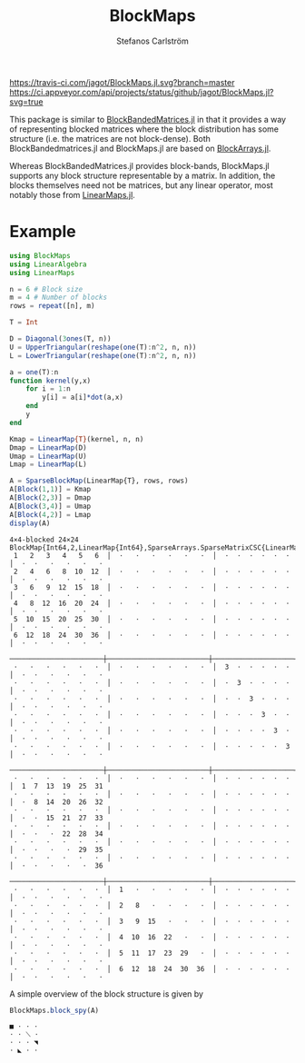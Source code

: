 #+TITLE: BlockMaps
#+AUTHOR: Stefanos Carlström
#+EMAIL: stefanos.carlstrom@gmail.com

[[https://jagot.github.io/BlockMaps.jl/stable][https://img.shields.io/badge/docs-stable-blue.svg]]
[[https://jagot.github.io/BlockMaps.jl/dev][https://img.shields.io/badge/docs-dev-blue.svg]]
[[https://travis-ci.com/jagot/BlockMaps.jl][https://travis-ci.com/jagot/BlockMaps.jl.svg?branch=master]]
[[https://ci.appveyor.com/project/jagot/BlockMaps-jl][https://ci.appveyor.com/api/projects/status/github/jagot/BlockMaps.jl?svg=true]]
[[https://codecov.io/gh/jagot/BlockMaps.jl][https://codecov.io/gh/jagot/BlockMaps.jl/branch/master/graph/badge.svg]]

This package is similar to [[https://github.com/JuliaMatrices/BlockBandedMatrices.jl][BlockBandedMatrices.jl]] in that it provides
a way of representing blocked matrices where the block distribution
has some structure (i.e. the matrices are not block-dense). Both
BlockBandedmatrices.jl and BlockMaps.jl are based on [[https://github.com/JuliaArrays/BlockArrays.jl][BlockArrays.jl]].

Whereas BlockBandedMatrices.jl provides block-bands, BlockMaps.jl
supports any block structure representable by a matrix. In addition,
the blocks themselves need not be matrices, but any linear operator,
most notably those from [[https://github.com/Jutho/LinearMaps.jl][LinearMaps.jl]].

* Example
  #+BEGIN_SRC julia
    using BlockMaps
    using LinearAlgebra
    using LinearMaps

    n = 6 # Block size
    m = 4 # Number of blocks
    rows = repeat([n], m)

    T = Int

    D = Diagonal(3ones(T, n))
    U = UpperTriangular(reshape(one(T):n^2, n, n))
    L = LowerTriangular(reshape(one(T):n^2, n, n))

    a = one(T):n
    function kernel(y,x)
        for i = 1:n
            y[i] = a[i]*dot(a,x)
        end
        y
    end

    Kmap = LinearMap{T}(kernel, n, n)
    Dmap = LinearMap(D)
    Umap = LinearMap(U)
    Lmap = LinearMap(L)

    A = SparseBlockMap(LinearMap{T}, rows, rows)
    A[Block(1,1)] = Kmap
    A[Block(2,3)] = Dmap
    A[Block(3,4)] = Umap
    A[Block(4,2)] = Lmap
    display(A)
  #+END_SRC

  #+BEGIN_EXAMPLE
    4×4-blocked 24×24 BlockMap{Int64,2,LinearMap{Int64},SparseArrays.SparseMatrixCSC{LinearMap{Int64},Int64},Tuple{BlockArrays.BlockedUnitRange{Array{Int64,1}},BlockArrays.BlockedUnitRange{Array{Int64,1}}}}:
     1   2   3   4   5   6  │  ⋅   ⋅   ⋅   ⋅   ⋅   ⋅  │  ⋅  ⋅  ⋅  ⋅  ⋅  ⋅  │  ⋅  ⋅   ⋅   ⋅   ⋅   ⋅
     2   4   6   8  10  12  │  ⋅   ⋅   ⋅   ⋅   ⋅   ⋅  │  ⋅  ⋅  ⋅  ⋅  ⋅  ⋅  │  ⋅  ⋅   ⋅   ⋅   ⋅   ⋅
     3   6   9  12  15  18  │  ⋅   ⋅   ⋅   ⋅   ⋅   ⋅  │  ⋅  ⋅  ⋅  ⋅  ⋅  ⋅  │  ⋅  ⋅   ⋅   ⋅   ⋅   ⋅
     4   8  12  16  20  24  │  ⋅   ⋅   ⋅   ⋅   ⋅   ⋅  │  ⋅  ⋅  ⋅  ⋅  ⋅  ⋅  │  ⋅  ⋅   ⋅   ⋅   ⋅   ⋅
     5  10  15  20  25  30  │  ⋅   ⋅   ⋅   ⋅   ⋅   ⋅  │  ⋅  ⋅  ⋅  ⋅  ⋅  ⋅  │  ⋅  ⋅   ⋅   ⋅   ⋅   ⋅
     6  12  18  24  30  36  │  ⋅   ⋅   ⋅   ⋅   ⋅   ⋅  │  ⋅  ⋅  ⋅  ⋅  ⋅  ⋅  │  ⋅  ⋅   ⋅   ⋅   ⋅   ⋅
     ───────────────────────┼─────────────────────────┼────────────────────┼──────────────────────
     ⋅   ⋅   ⋅   ⋅   ⋅   ⋅  │  ⋅   ⋅   ⋅   ⋅   ⋅   ⋅  │  3  ⋅  ⋅  ⋅  ⋅  ⋅  │  ⋅  ⋅   ⋅   ⋅   ⋅   ⋅
     ⋅   ⋅   ⋅   ⋅   ⋅   ⋅  │  ⋅   ⋅   ⋅   ⋅   ⋅   ⋅  │  ⋅  3  ⋅  ⋅  ⋅  ⋅  │  ⋅  ⋅   ⋅   ⋅   ⋅   ⋅
     ⋅   ⋅   ⋅   ⋅   ⋅   ⋅  │  ⋅   ⋅   ⋅   ⋅   ⋅   ⋅  │  ⋅  ⋅  3  ⋅  ⋅  ⋅  │  ⋅  ⋅   ⋅   ⋅   ⋅   ⋅
     ⋅   ⋅   ⋅   ⋅   ⋅   ⋅  │  ⋅   ⋅   ⋅   ⋅   ⋅   ⋅  │  ⋅  ⋅  ⋅  3  ⋅  ⋅  │  ⋅  ⋅   ⋅   ⋅   ⋅   ⋅
     ⋅   ⋅   ⋅   ⋅   ⋅   ⋅  │  ⋅   ⋅   ⋅   ⋅   ⋅   ⋅  │  ⋅  ⋅  ⋅  ⋅  3  ⋅  │  ⋅  ⋅   ⋅   ⋅   ⋅   ⋅
     ⋅   ⋅   ⋅   ⋅   ⋅   ⋅  │  ⋅   ⋅   ⋅   ⋅   ⋅   ⋅  │  ⋅  ⋅  ⋅  ⋅  ⋅  3  │  ⋅  ⋅   ⋅   ⋅   ⋅   ⋅
     ───────────────────────┼─────────────────────────┼────────────────────┼──────────────────────
     ⋅   ⋅   ⋅   ⋅   ⋅   ⋅  │  ⋅   ⋅   ⋅   ⋅   ⋅   ⋅  │  ⋅  ⋅  ⋅  ⋅  ⋅  ⋅  │  1  7  13  19  25  31
     ⋅   ⋅   ⋅   ⋅   ⋅   ⋅  │  ⋅   ⋅   ⋅   ⋅   ⋅   ⋅  │  ⋅  ⋅  ⋅  ⋅  ⋅  ⋅  │  ⋅  8  14  20  26  32
     ⋅   ⋅   ⋅   ⋅   ⋅   ⋅  │  ⋅   ⋅   ⋅   ⋅   ⋅   ⋅  │  ⋅  ⋅  ⋅  ⋅  ⋅  ⋅  │  ⋅  ⋅  15  21  27  33
     ⋅   ⋅   ⋅   ⋅   ⋅   ⋅  │  ⋅   ⋅   ⋅   ⋅   ⋅   ⋅  │  ⋅  ⋅  ⋅  ⋅  ⋅  ⋅  │  ⋅  ⋅   ⋅  22  28  34
     ⋅   ⋅   ⋅   ⋅   ⋅   ⋅  │  ⋅   ⋅   ⋅   ⋅   ⋅   ⋅  │  ⋅  ⋅  ⋅  ⋅  ⋅  ⋅  │  ⋅  ⋅   ⋅   ⋅  29  35
     ⋅   ⋅   ⋅   ⋅   ⋅   ⋅  │  ⋅   ⋅   ⋅   ⋅   ⋅   ⋅  │  ⋅  ⋅  ⋅  ⋅  ⋅  ⋅  │  ⋅  ⋅   ⋅   ⋅   ⋅  36
     ───────────────────────┼─────────────────────────┼────────────────────┼──────────────────────
     ⋅   ⋅   ⋅   ⋅   ⋅   ⋅  │  1   ⋅   ⋅   ⋅   ⋅   ⋅  │  ⋅  ⋅  ⋅  ⋅  ⋅  ⋅  │  ⋅  ⋅   ⋅   ⋅   ⋅   ⋅
     ⋅   ⋅   ⋅   ⋅   ⋅   ⋅  │  2   8   ⋅   ⋅   ⋅   ⋅  │  ⋅  ⋅  ⋅  ⋅  ⋅  ⋅  │  ⋅  ⋅   ⋅   ⋅   ⋅   ⋅
     ⋅   ⋅   ⋅   ⋅   ⋅   ⋅  │  3   9  15   ⋅   ⋅   ⋅  │  ⋅  ⋅  ⋅  ⋅  ⋅  ⋅  │  ⋅  ⋅   ⋅   ⋅   ⋅   ⋅
     ⋅   ⋅   ⋅   ⋅   ⋅   ⋅  │  4  10  16  22   ⋅   ⋅  │  ⋅  ⋅  ⋅  ⋅  ⋅  ⋅  │  ⋅  ⋅   ⋅   ⋅   ⋅   ⋅
     ⋅   ⋅   ⋅   ⋅   ⋅   ⋅  │  5  11  17  23  29   ⋅  │  ⋅  ⋅  ⋅  ⋅  ⋅  ⋅  │  ⋅  ⋅   ⋅   ⋅   ⋅   ⋅
     ⋅   ⋅   ⋅   ⋅   ⋅   ⋅  │  6  12  18  24  30  36  │  ⋅  ⋅  ⋅  ⋅  ⋅  ⋅  │  ⋅  ⋅   ⋅   ⋅   ⋅   ⋅
  #+END_EXAMPLE

  A simple overview of the block structure is given by


  #+BEGIN_SRC julia
    BlockMaps.block_spy(A)
  #+END_SRC

  #+BEGIN_EXAMPLE
     ■ ⋅ ⋅ ⋅
     ⋅ ⋅ ⟍ ⋅
     ⋅ ⋅ ⋅ ◥
     ⋅ ◣ ⋅ ⋅
  #+END_EXAMPLE
